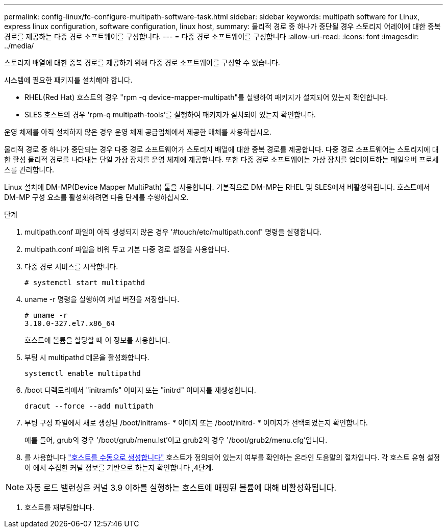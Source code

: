 ---
permalink: config-linux/fc-configure-multipath-software-task.html 
sidebar: sidebar 
keywords: multipath software for Linux, express linux configuration, software configuration, linux host, 
summary: 물리적 경로 중 하나가 중단될 경우 스토리지 어레이에 대한 중복 경로를 제공하는 다중 경로 소프트웨어를 구성합니다. 
---
= 다중 경로 소프트웨어를 구성합니다
:allow-uri-read: 
:icons: font
:imagesdir: ../media/


[role="lead"]
스토리지 배열에 대한 중복 경로를 제공하기 위해 다중 경로 소프트웨어를 구성할 수 있습니다.

시스템에 필요한 패키지를 설치해야 합니다.

* RHEL(Red Hat) 호스트의 경우 "rpm -q device-mapper-multipath"를 실행하여 패키지가 설치되어 있는지 확인합니다.
* SLES 호스트의 경우 'rpm-q multipath-tools'를 실행하여 패키지가 설치되어 있는지 확인합니다.


운영 체제를 아직 설치하지 않은 경우 운영 체제 공급업체에서 제공한 매체를 사용하십시오.

물리적 경로 중 하나가 중단되는 경우 다중 경로 소프트웨어가 스토리지 배열에 대한 중복 경로를 제공합니다. 다중 경로 소프트웨어는 스토리지에 대한 활성 물리적 경로를 나타내는 단일 가상 장치를 운영 체제에 제공합니다. 또한 다중 경로 소프트웨어는 가상 장치를 업데이트하는 페일오버 프로세스를 관리합니다.

Linux 설치에 DM-MP(Device Mapper MultiPath) 툴을 사용합니다. 기본적으로 DM-MP는 RHEL 및 SLES에서 비활성화됩니다. 호스트에서 DM-MP 구성 요소를 활성화하려면 다음 단계를 수행하십시오.

.단계
. multipath.conf 파일이 아직 생성되지 않은 경우 '#touch/etc/multipath.conf' 명령을 실행합니다.
. multipath.conf 파일을 비워 두고 기본 다중 경로 설정을 사용합니다.
. 다중 경로 서비스를 시작합니다.
+
[listing]
----
# systemctl start multipathd
----
. uname -r 명령을 실행하여 커널 버전을 저장합니다.
+
[listing]
----
# uname -r
3.10.0-327.el7.x86_64
----
+
호스트에 볼륨을 할당할 때 이 정보를 사용합니다.

. 부팅 시 multipathd 데몬을 활성화합니다.
+
[listing]
----
systemctl enable multipathd
----
. /boot 디렉토리에서 "initramfs" 이미지 또는 "initrd" 이미지를 재생성합니다.
+
[listing]
----
dracut --force --add multipath
----
. 부팅 구성 파일에서 새로 생성된 /boot/initrams- * 이미지 또는 /boot/initrd- * 이미지가 선택되었는지 확인합니다.
+
예를 들어, grub의 경우 '/boot/grub/menu.lst'이고 grub2의 경우 '/boot/grub2/menu.cfg'입니다.

. 를 사용합니다 https://docs.netapp.com/us-en/e-series-santricity/sm-storage/create-host-manually.html["호스트를 수동으로 생성합니다"] 호스트가 정의되어 있는지 여부를 확인하는 온라인 도움말의 절차입니다. 각 호스트 유형 설정이 에서 수집한 커널 정보를 기반으로 하는지 확인합니다 ,4단계.



NOTE: 자동 로드 밸런싱은 커널 3.9 이하를 실행하는 호스트에 매핑된 볼륨에 대해 비활성화됩니다.

. 호스트를 재부팅합니다.


